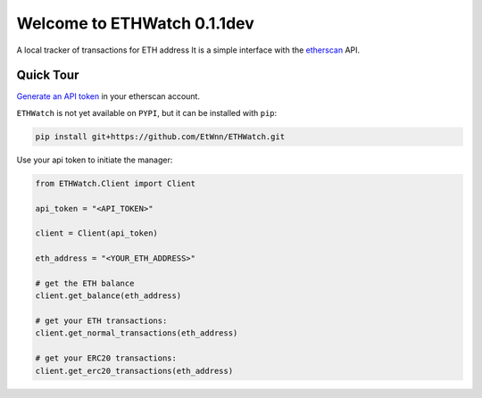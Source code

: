 ==============================
Welcome to ETHWatch 0.1.1dev
==============================

A local tracker of transactions for ETH address
It is a simple interface with the `etherscan <https://etherscan.io>`_ API.

Quick Tour
----------


`Generate an API token <https://etherscan.io/myapikey>`_ in your etherscan account.

``ETHWatch`` is not yet available on ``PYPI``, but it can be installed with ``pip``:

.. code:: bash

    pip install git+https://github.com/EtWnn/ETHWatch.git

Use your api token to initiate the manager:

.. code:: python

    from ETHWatch.Client import Client

    api_token = "<API_TOKEN>"

    client = Client(api_token)

    eth_address = "<YOUR_ETH_ADDRESS>"

    # get the ETH balance
    client.get_balance(eth_address)

    # get your ETH transactions:
    client.get_normal_transactions(eth_address)

    # get your ERC20 transactions:
    client.get_erc20_transactions(eth_address)

